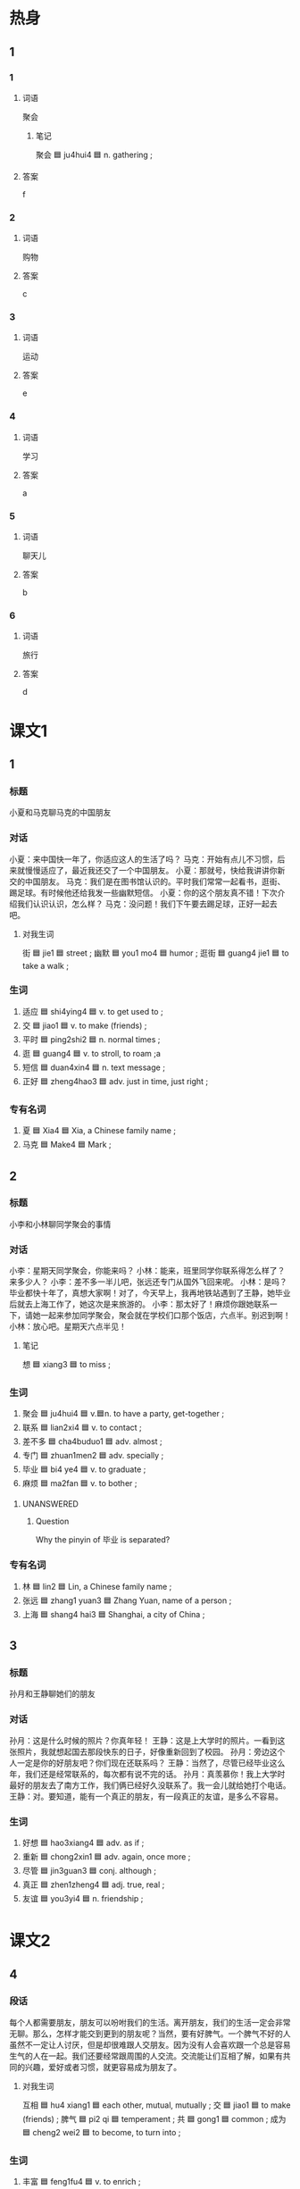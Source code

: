 :PROPERTIES:
:CREATED: [2022-07-01 17:54:03 -05]
:END:

* 热身

** 1
:PROPERTIES:
:ID: d80680c8-4343-45de-b253-f34e477a81bf
:END:

*** 1

**** 词语

聚会

***** 笔记
:PROPERTIES:
:CREATED: [2022-12-26 18:24:33 -05]
:END:

聚会 🟦 ju4hui4 🟦 n. gathering ;

**** 答案

f

*** 2

**** 词语

购物

**** 答案

c

*** 3

**** 词语

运动

**** 答案

e

*** 4

**** 词语

学习

**** 答案

a

*** 5

**** 词语

聊天儿

**** 答案

b

*** 6

**** 词语

旅行

**** 答案

d

* 课文1
:PROPERTIES:
:CREATED: [2022-07-01 17:54:14 -05]
:END:

** 1
:PROPERTIES:
:CREATED: [2022-07-01 17:54:15 -05]
:END:

*** 标题
:PROPERTIES:
:CREATED: [2022-07-04 11:12:05 -05]
:END:

小夏和马克聊马克的中国朋友

*** 对话
:PROPERTIES:
:CREATED: [2022-07-04 11:11:44 -05]
:END:

小夏：来中国快一年了，你适应这人的生活了吗？
马克：开始有点儿不习惯，后来就慢慢适应了，最近我还交了一个中国朋友。
小夏：那就号，快给我讲讲你新交的中国朋友。
马克：我们是在图书馆认识的。平时我们常常一起看书，逛街、踢足球。有时候他还给我发一些幽默短信。
小夏：你的这个朋友真不错！下次介绍我们认识认识，怎么样？
马克：没问题！我们下午要去踢足球，正好一起去吧。

**** 对我生词
:PROPERTIES:
:CREATED: [2022-07-04 11:12:01 -05]
:END:

街 🟦 jie1 🟦 street ;
幽默 🟦 you1 mo4 🟦 humor ;
逛街 🟦 guang4 jie1 🟦 to take a walk ;

*** 生词
:PROPERTIES:
:CREATED: [2022-07-04 11:11:57 -05]
:END:

1. 适应 🟦 shi4ying4 🟦 v. to get used to ;
2. 交 🟦 jiao1 🟦 v. to make (friends) ;
3. 平时 🟦 ping2shi2 🟦 n. normal times ;
4. 逛 🟦 guang4 🟦 v. to stroll, to roam ;a
5. 短信 🟦 duan4xin4 🟦 n. text message ;
6. 正好 🟦 zheng4hao3 🟦 adv. just in time, just right ;


*** 专有名词
:PROPERTIES:
:CREATED: [2022-12-19 15:24:55 -05]
:END:

1. 夏 🟦 Xia4 🟦 Xia, a Chinese family name ;
2. 马克 🟦 Make4 🟦 Mark ;

** 2
:PROPERTIES:
:CREATED: [2022-07-01 20:00:08 -05]
:END:

*** 标题
:PROPERTIES:
:CREATED: [2022-07-04 11:12:48 -05]
:END:

小李和小林聊同学聚会的事情

*** 对话
:PROPERTIES:
:CREATED: [2022-07-04 11:12:26 -05]
:END:

小李：星期天同学聚会，你能来吗？
小林：能来，班里同学你联系得怎么样了？来多少人？
小李：差不多一半儿吧，张远还专门从国外飞回来呢。
小林：是吗？毕业都快十年了，真想大家啊！对了，今天早上，我再地铁站遇到了王静，她毕业后就去上海工作了，她这次是来旅游的。
小李：那太好了！麻烦你跟她联系一下，请她一起来参加同学聚会，聚会就在学校们口那个饭店，六点半。别迟到啊！
小林：放心吧。星期天六点半见！

**** 笔记
:PROPERTIES:
:CREATED: [2022-07-04 11:12:35 -05]
:END:

想 🟦 xiang3 🟦 to miss ;

*** 生词
:PROPERTIES:
:CREATED: [2022-07-04 11:12:32 -05]
:END:

7. 聚会 🟦 ju4hui4 🟦 v.🟦n. to have a party, get-together ;
8. 联系 🟦 lian2xi4 🟦 v. to contact ;
9. 差不多 🟦 cha4buduo1 🟦 adv. almost ;
10. 专门 🟦 zhuan1men2 🟦 adv. specially ;
11. 毕业 🟦 bi4 ye4 🟦 v. to graduate ;
12. 麻烦 🟦 ma2fan 🟦 v. to bother ;

**** UNANSWERED
:PROPERTIES:
:CREATED: [2022-12-19 16:14:07 -05]
:END:
:LOGBOOK:
- State "UNANSWERED" from              [2022-12-19 Mon 16:14]
:END:

***** Question
:PROPERTIES:
:CREATED: [2022-12-19 16:14:10 -05]
:END:

Why the pinyin of 毕业 is separated?

*** 专有名词
:PROPERTIES:
:CREATED: [2022-07-04 11:12:38 -05]
:END:

3. 林 🟦 lin2 🟦 Lin, a Chinese family name ;
4. 张远 🟦 zhang1 yuan3 🟦 Zhang Yuan, name of a person ;
5. 上海 🟦 shang4 hai3 🟦 Shanghai, a city of China ;


** 3
:PROPERTIES:
:CREATED: [2022-07-01 20:10:44 -05]
:END:

*** 标题
:PROPERTIES:
:CREATED: [2022-07-04 11:14:37 -05]
:END:

孙月和王静聊她们的朋友

*** 对话
:PROPERTIES:
:CREATED: [2022-07-04 11:14:40 -05]
:END:

孙月：这是什么时候的照片？你真年轻！
王静：这是上大学时的照片。一看到这张照片，我就想起国去那段快东的日子，好像重新回到了校园。
孙月：旁边这个人一定是你的好朋友吧？你们现在还联系吗？
王静：当然了，尽管已经毕业这么年，我们还是经常联系的，每次都有说不完的话。
孙月：真羡慕你！我上大学时最好的朋友去了南方工作，我们俩已经好久没联系了。我一会儿就给她打个电话。
王静：对。要知道，能有一个真正的朋友，有一段真正的友谊，是多么不容易。

*** 生词
:PROPERTIES:
:CREATED: [2022-07-04 11:14:45 -05]
:END:

13. 好想 🟦 hao3xiang4 🟦 adv. as if ;
14. 重新 🟦 chong2xin1 🟦 adv. again, once more ;
15. 尽管 🟦 jin3guan3 🟦 conj. although ;
16. 真正 🟦 zhen1zheng4 🟦 adj. true, real ;
17. 友谊 🟦 you3yi4 🟦 n. friendship ;

* 课文2

** 4

*** 段话

每个人都需要朋友，朋友可以吩咐我们的生活。离开朋友，我们的生活一定会非常无聊。那么，怎样才能交到更到的朋友呢？当然，要有好脾气。一个脾气不好的人虽然不一定让人讨厌，但是却很难跟人交朋友。因为没有人会喜欢跟一个总是容易生气的人在一起。我们还要经常跟周围的人交流。交流能让们互相了解，如果有共同的兴趣，爱好或者习惯，就更容易成为朋友了。

**** 对我生词

互相 🟦 hu4 xiang1 🟦 each other, mutual, mutually ;
交 🟦 jiao1 🟦 to make (friends) ;
脾气 🟦 pi2 qi 🟦 temperament ;
共 🟦 gong1 🟦 common ;
成为 🟦 cheng2 wei2 🟦 to become, to turn into ;

*** 生词

18. 丰富 🟦 feng1fu4 🟦 v. to enrich ;
19. 无聊 🟦 wu2liao2 🟦 adj. boring ;
20. 讨厌 🟦 tao3yan4 🟦 v. to dislike ;
21. 却 🟦 que4 🟦 adv. but, yet ;
22. 周未 🟦 zhou1wei2 🟦 n. surrounding ;
23. 交流 🟦 jiao1liu2 🟦 v. to exchange, to communicate ;

** 5

*** 段话

人的一丘可以什么也没有，但不能没有朋友，而且必须要有自己真正的朋友。什么是真生的朋友？不同的人会有不同的理解。有些人觉得朋友就是能和自己一起快乐的人；有些人觉得朋友应该像镜子，能帮自己看到缺点。而我的理解是；当你遇到困难的时候，真正的朋友会站出来，及时给你帮助；当你无聊或者难过的时候，真正的朋友会陪在你身边，想办法让你感到幸福。

*** 生词

24. 理解 🟦 li3jie3 🟦 v. to understand ;
25. 镜子 🟦 jing4zi 🟦 n. mirror ;
26. 而 🟦 er2 🟦 conj. /(showing a contrast)/ while, yet ;
27. 当 🟦 dang1 🟦 perp. when, just at (a time or place) ;
28. 困难 🟦 kun4nan 🟦 n. difficulty ;
29. 及时 🟦 ji2shi2 🟦 adv. in time ;
30. 陪 🟦 pei2 🟦 v. to accompany ;

* 练习

** 2

*** 1-5
:PROPERTIES:
:ID: 68df9070-51f2-47df-81b5-e71259036209
:END:

**** 选择

***** 1

周围

***** 2

理解

***** 3

无聊

***** 4

适应

***** 5

镜子

**** 题

***** 1

****** 段话填空
:PROPERTIES:
:CREATED: [2022-12-20 01:24:45 -05]
:END:

每个人对幸福都有不同的🟦。

****** 答案
:PROPERTIES:
:CREATED: [2022-12-20 01:24:48 -05]
:END:

理解

***** 2

****** 段话填空
:PROPERTIES:
:CREATED: [2022-12-20 01:25:00 -05]
:END:

我喜欢现在住的地方，很方便。不像以前住的地方，🟦一个超市都没有。

****** 答案
:PROPERTIES:
:CREATED: [2022-12-20 01:25:03 -05]
:END:

周围

***** 3

****** 段话填空
:PROPERTIES:
:CREATED: [2022-12-20 01:25:06 -05]
:END:

生活就像🟦，你对它笑，它也对你笑；如果你对它哭，它也对你哭。

****** 答案
:PROPERTIES:
:CREATED: [2022-12-20 01:25:09 -05]
:END:

镜子

***** 4

****** 段话填空
:PROPERTIES:
:CREATED: [2022-12-20 01:25:11 -05]
:END:

周末总是一个人在家太🟦了，你应该找朋友出去逛逛街、看看电影、吃吃饭。

****** 答案
:PROPERTIES:
:CREATED: [2022-12-20 01:25:14 -05]
:END:

无聊

***** 5

****** 段话填空
:PROPERTIES:
:CREATED: [2022-12-20 01:25:17 -05]
:END:

我刚来这儿的时候很不🟦，后来慢慢习惯了，也交到了很多朋友，我越来越喜欢这儿的生活了。

****** 答案
:PROPERTIES:
:CREATED: [2022-12-20 01:25:19 -05]
:END:

适应

*** 6-10
:PROPERTIES:
:ID: 4ded87f5-34d2-4344-83ce-d0ea5af9d69a
:END:

**** 选择

***** 1

好像

***** 2

麻烦

***** 3

联系

***** 4

平时

***** 5

陪

**** 题

***** 6

****** 对话填空

Ａ：上车吧，我送你。
Ｂ：不🟦你了，我坐出租车回去。

****** 答案

麻烦

***** 7

****** 对话填空

Ａ：周末的同学聚会你参加吗？
Ｂ：当然，有几个同学毕业后就没🟦了，正好借这个机会见见。

****** 答案

联系

***** 8

****** 对话填空

Ａ：都九点了，你怎么还不起床？
Ｂ：昨晚看足球比赛看到两点半，这不是周六吗？🟦哪能星到九点？

****** 答案

平时

***** 9

****** 对话填空

Ａ：小李，那个女孩儿是谁啊？你认识？
Ｂ：应该不认识，但是🟦在哪儿见过。

****** 答案

好像

***** 10

****** 对话填空
:PROPERTIES:
:CREATED: [2022-12-20 01:24:22 -05]
:END:

Ａ：经理，我丈夫生病了。我想请一天假，🟦他去医院看看。
Ｂ：好，你先把家里照顾好，工作的事别担心。

****** 答案
:PROPERTIES:
:CREATED: [2022-12-20 01:24:25 -05]
:END:

陪
* 注释

** 2

*** 比一比

**** 做一做

***** 词语

****** 1

差不多

****** 2
:PROPERTIES:
:ID: a7b7bc20-2501-4875-be45-93c5359132b7
:END:

几乎

***** 题

****** 1
:PROPERTIES:
:ID: a6c04619-9800-469a-b089-672dad339afc
:END:

******* 课文

这件事我们班🟦人人都知道。

******* 答案

******** 1

1

******** 2

1

****** 2
:PROPERTIES:
:ID: 208f4e1c-c5be-4ca5-ab83-c69cadcea813
:END:

******* 课文

这次考试他们俩的成绩🟦。

******* 答案

******** 1

1

******** 2

0

****** 3
:PROPERTIES:
:ID: a65085cb-5f57-49f1-96db-9ea1dae3ddc8
:END:

******* 课文

今天早上起床晚了，上课🟦迟到了。

******* 答案

******** 1

0

******** 2

1

****** 4
:PROPERTIES:
:ID: b3daa6a8-a90c-4eeb-958d-c3c28b918848
:END:

******* 课文

我的房间跟这个教室🟦大。

******** UNANSWERED
:PROPERTIES:
:CREATED: [2022-12-26 18:17:58 -05]
:END:
:LOGBOOK:
- State "UNANSWERED" from              [2022-12-26 Mon 18:18]
:END:

********* Question
:PROPERTIES:
:CREATED: [2022-12-26 19:00:18 -05]
:END:

我的房间跟这个教室➡️差不多大⬅️。

I suppose the general structure is: A跟B差不多（形容词）. Here are some sentences

我的孩子跟他的➡️差不多高⬅️。
我的电脑跟我哥哥的➡️差不多贵⬅️。
我大学的图书馆跟国家图书馆➡️差不多大⬅️。

********* Answer
:PROPERTIES:
:CREATED: [2022-12-26 19:00:19 -05]
:END:

Yes, they are correct.

******* 答案

******** 1

1

******** 2

0

****** 5
:PROPERTIES:
:ID: 2df329af-2f6f-4023-bc9a-5512a61b412c
:END:

******* 课文

要不是你给我打电话，我🟦忘了咱俩见面的事。

******* 答案

******** 1

0

******** 2

1

* 扩展

** 做一做
:PROPERTIES:
:ID: b2c1b65c-901f-4ab5-af48-c7d589b8f861
:END:

*** 选择

**** 1

联系

**** 2

关系

**** 3

没关系

*** 题

**** 1

***** 内容填空

Ａ：奇怪，我记得这条街上有一个咖啡馆的。
Ｂ：🟦，我们找个地方坐坐就行。

***** 答案

****** 1

没关系

**** 2

***** 内容填空

Ａ：你好，请问小李在家吗？
Ｂ：他不在家，他游泳去了。
Ａ：好的，那我过一会儿再🟦他吧，谢谢，再见。

***** 答案

****** 1

联系

**** 3

***** 内容填空

Ａ：你们两个的🟦很不错？
Ｂ：是，在人们班里，她是我最好的朋友。

***** 答案

****** 1

关系

